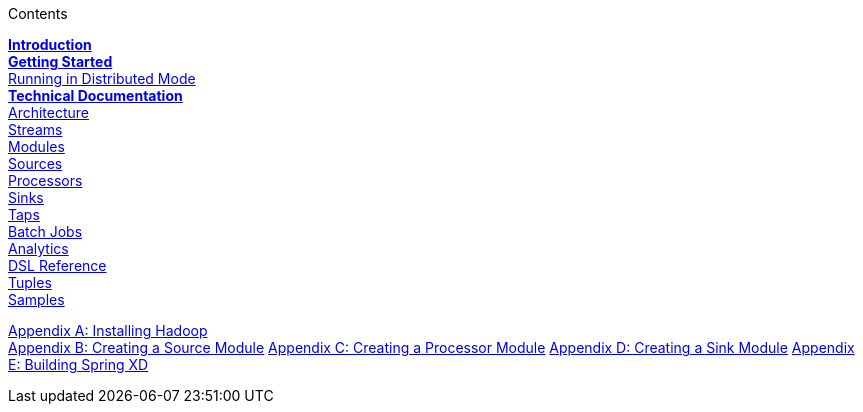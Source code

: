 // This should mirror the FullGuide.adoc file (used for docbook generation)
.Contents
// The space with a plus symbol is asciidoc for a hard line break
****
*link:Introduction[Introduction]* +
link:Getting-Started[*Getting Started*] +
link:Running-Distributed-Mode[Running in Distributed Mode] + 
*link:Technical-Documentation[Technical Documentation]* +
link:Architecture[Architecture] +
link:Streams[Streams] +
link:Modules[Modules] +
link:Sources[Sources] +
link:Processors[Processors] +
link:Sinks[Sinks] +
link:Taps[Taps] +
link:Batch-Jobs[Batch Jobs] +
link:Analytics[Analytics] +
link:DSL-Reference[DSL Reference] +
link:Tuples[Tuples] +
link:Samples[Samples] +
--
link:Hadoop-Installation[Appendix A: Installing Hadoop] +
link:Creating-a-Source-Module[Appendix B: Creating a Source Module]
link:Creating-a-Processor-Module[Appendix C: Creating a Processor Module]
link:Creating-a-Sink-Module[Appendix D: Creating a Sink Module]
link:Building-Spring-XD[Appendix E: Building Spring XD]
****
